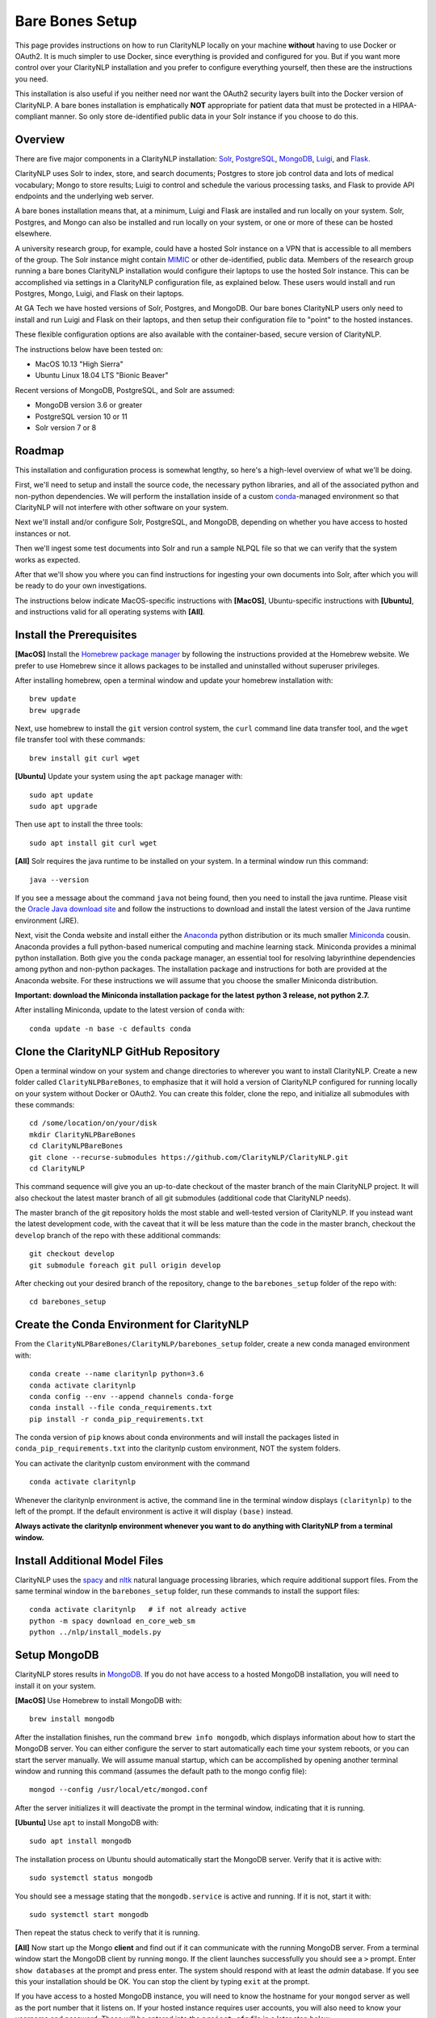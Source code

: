 .. _barebonessetup:

Bare Bones Setup
================

This page provides instructions on how to run ClarityNLP locally on your
machine **without** having to use Docker or OAuth2. It is much simpler to use
Docker, since everything is provided and configured for you. But if you want
more control over your ClarityNLP installation and you prefer to configure
everything yourself, then these are the instructions you need.

This installation is also useful if you neither need nor want the OAuth2
security layers built into the Docker version of ClarityNLP. A bare bones
installation is emphatically **NOT** appropriate for patient data that must
be protected in a HIPAA-compliant manner. So only store de-identified public
data in your Solr instance if you choose to do this.

Overview
--------

There are five major components in a ClarityNLP installation:
`Solr <https://lucene.apache.org/solr/>`_,
`PostgreSQL <https://www.postgresql.org/>`_,
`MongoDB <https://www.mongodb.com/>`_,
`Luigi <https://luigi.readthedocs.io/en/stable/#>`_, and
`Flask <http://flask.pocoo.org/>`_.

ClarityNLP uses Solr to index, store, and search documents; Postgres to store
job control data and lots of medical vocabulary; Mongo to store results;
Luigi to control and schedule the various processing tasks, and Flask to
provide API endpoints and the underlying web server.

A bare bones installation means that, at a minimum, Luigi and Flask are
installed and run locally on your system. Solr, Postgres, and Mongo can also
be installed and run locally on your system, or one or more of these can be
hosted elsewhere.

A university research group, for example, could have a hosted Solr instance on
a VPN that is accessible to all members of the group. The Solr instance might
contain `MIMIC <https://mimic.physionet.org/>`_ or other de-identified, public
data. Members of the research group running a bare bones ClarityNLP
installation would configure their laptops to use the hosted Solr instance.
This can be accomplished via settings in a ClarityNLP configuration file, as
explained below. These users would install and run Postgres, Mongo, Luigi, and
Flask on their laptops.

At GA Tech we have hosted versions of Solr, Postgres, and MongoDB. Our bare
bones ClarityNLP users only need to install and run Luigi and Flask on their
laptops, and then setup their configuration file to "point" to the hosted
instances.

These flexible configuration options are also available with the
container-based, secure version of ClarityNLP.

The instructions below have been tested on:

- MacOS 10.13 "High Sierra"
- Ubuntu Linux 18.04 LTS "Bionic Beaver"

Recent versions of MongoDB, PostgreSQL, and Solr are assumed:

- MongoDB version 3.6 or greater
- PostgreSQL version 10 or 11
- Solr version 7 or 8

Roadmap
-------

This installation and configuration process is somewhat lengthy, so here's a
high-level overview of what we'll be doing.

First, we'll need to setup and install the source code, the necessary python
libraries, and all of the associated python and non-python dependencies. We
will perform the installation inside of a custom
`conda <https://www.anaconda.com>`_-managed environment
so that ClarityNLP will not interfere with other software on your system.

Next we'll install and/or configure Solr, PostgreSQL, and MongoDB,
depending on whether you have access to hosted instances or not.

Then we'll ingest some test documents into Solr and run a sample NLPQL file so
that we can verify that the system works as expected.

After that we'll show you where you can find instructions for ingesting your
own documents into Solr, after which you will be ready to do your own
investigations.

The instructions below indicate MacOS-specific instructions with **[MacOS]**,
Ubuntu-specific instructions with **[Ubuntu]**, and instructions valid for
all operating systems with **[All]**.


Install the Prerequisites
-------------------------

**[MacOS]** Install the `Homebrew package manager <https://brew.sh>`_
by following the instructions provided at the Homebrew website. We prefer to
use Homebrew since it allows packages to be installed and uninstalled without
superuser privileges.

After installing homebrew, open a terminal window and update your homebrew
installation with:
::
   brew update
   brew upgrade

Next, use homebrew to install the ``git`` version control system, the ``curl``
command line data transfer tool, and the ``wget`` file transfer tool with
these commands:
::
   brew install git curl wget

**[Ubuntu]** Update your system using the ``apt`` package manager with:
::
   sudo apt update
   sudo apt upgrade
   
Then use ``apt`` to install the three tools:
::
   sudo apt install git curl wget

**[All]** Solr requires the java runtime to be installed on your system. In a
terminal window run this command:
::
   java --version

If you see a message about the command ``java`` not being found, then you need
to install the java runtime. Please visit the
`Oracle Java download site <https://www.oracle.com/downloads/>`_ and
follow the instructions to download and install the latest version of the
Java runtime environment (JRE).
   
Next, visit the Conda website and install either the
`Anaconda <https://www.anaconda.com>`_ python distribution or its much smaller 
`Miniconda <https://docs.conda.io/en/latest/miniconda.html>`_
cousin. Anaconda provides a full python-based numerical computing and machine
learning stack. Miniconda provides a minimal python installation. Both give
you the ``conda`` package manager, an essential tool for resolving labyrinthine
dependencies among python and non-python packages. The installation package and
instructions for both are provided at the Anaconda website. For these
instructions we will assume that you choose the smaller Miniconda distribution.

**Important: download the Miniconda installation package for the latest**
**python 3 release, not python 2.7.**

After installing Miniconda, update to the latest version of ``conda`` with:
::

   conda update -n base -c defaults conda


Clone the ClarityNLP GitHub Repository
--------------------------------------

Open a terminal window on your system and change directories to wherever you
want to install ClarityNLP. Create a new folder called ``ClarityNLPBareBones``,
to emphasize that it will hold a version of ClarityNLP configured for running
locally on your system without Docker or OAuth2. You can create this
folder, clone the repo, and initialize all submodules with these commands:
::
   cd /some/location/on/your/disk
   mkdir ClarityNLPBareBones
   cd ClarityNLPBareBones
   git clone --recurse-submodules https://github.com/ClarityNLP/ClarityNLP.git
   cd ClarityNLP

This command sequence will give you an up-to-date checkout of the master
branch of the main ClarityNLP project. It will also checkout the latest master
branch of all git submodules (additional code that ClarityNLP needs).

The master branch of the git repository holds the most stable and well-tested
version of ClarityNLP. If you instead want the latest development code, with
the caveat that it will be less mature than the code in the master branch,
checkout the ``develop`` branch of the repo with these additional commands:
::
   git checkout develop
   git submodule foreach git pull origin develop

After checking out your desired branch of the repository, change to the
``barebones_setup`` folder of the repo with:
::
   cd barebones_setup

   
Create the Conda Environment for ClarityNLP
-------------------------------------------

From the ``ClarityNLPBareBones/ClarityNLP/barebones_setup`` folder, create a
new conda managed environment with:
::
   conda create --name claritynlp python=3.6   
   conda activate claritynlp
   conda config --env --append channels conda-forge
   conda install --file conda_requirements.txt
   pip install -r conda_pip_requirements.txt

The conda version of ``pip`` knows about conda environments and will install
the packages listed in ``conda_pip_requirements.txt`` into the claritynlp
custom environment, NOT the system folders.

You can activate the claritynlp custom environment with the command
::

   conda activate claritynlp

Whenever the claritynlp environment is active, the command line in the
terminal window displays ``(claritynlp)`` to the left of the prompt. If the
default environment is active it will display ``(base)`` instead.

**Always activate the claritynlp environment whenever you want to do**
**anything with ClarityNLP from a terminal window.**

   
Install Additional Model Files
------------------------------

ClarityNLP uses the `spacy <https://spacy.io/>`_ and
`nltk <https://www.nltk.org/>`_ natural language processing
libraries, which require additional support files. From the same terminal
window in the ``barebones_setup`` folder, run these commands to install the
support files:
::
   conda activate claritynlp   # if not already active
   python -m spacy download en_core_web_sm
   python ../nlp/install_models.py

 
Setup MongoDB
-------------
  
ClarityNLP stores results in `MongoDB <https://www.mongodb.com/>`_. If you do
not have access to a hosted MongoDB installation, you will need to install it
on your system.

**[MacOS]** Use Homebrew to install MongoDB with:
::
   brew install mongodb

After the installation finishes, run the command ``brew info mongodb``, which
displays information about how to start the MongoDB server. You can either
configure the server to start automatically each time your system reboots, or
you can start the server manually. We will assume manual startup, which can be
accomplished by opening another terminal window and running this command
(assumes the default path to the mongo config file):
::
   mongod --config /usr/local/etc/mongod.conf

After the server initializes it will deactivate the prompt in the terminal
window, indicating that it is running.

**[Ubuntu]** Use ``apt`` to install MongoDB with:
::
   sudo apt install mongodb

The installation process on Ubuntu should automatically start the MongoDB
server. Verify that it is active with:
::
   sudo systemctl status mongodb

You should see a message stating that the ``mongodb.service`` is active and
running. If it is not, start it with:
::
   sudo systemctl start mongodb

Then repeat the status check to verify that it is running.
   
**[All]** Now start up the Mongo **client** and find out if it can
communicate with the running MongoDB server. From a terminal window start the
MongoDB client by running ``mongo``. If the client launches successfully you
should see a ``>`` prompt. Enter ``show databases`` at the prompt and press
enter. The system should respond with at least the *admin* database. If you
see this your installation should be OK. You can stop the client by typing
``exit`` at the prompt.

If you have access to a hosted MongoDB instance, you will need to know the
hostname for your ``mongod`` server as well as the port number that it listens
on. If your hosted instance requires user accounts, you will also need to know
your username and password. These will be entered into the ``project.cfg``
file in a later step below.
   
  
Setup PostgreSQL
----------------

Now we need to install and configure PostgreSQL. ClarityNLP uses Postgres for
job control and for storing OMOP vocabulary and concept data.

**[MacOS]** Perhaps the easiest option for installing Postgres on MacOSX is to
download and install
`Postgres.app <https://postgresapp.com/>`_, which takes care of most of the
setup and configuration for you. If you do not have access to a hosted Postgres
server, download the .dmg file from the Postgres.app website, run the
installer, and click `initialize` to create a new server. 

After everything is installed and running, you will see an elephant icon in
the menu bar at the upper right corner of your screen. Click the icon and a
menu will appear. The button in the lower right corner of the menu can be used
to start and stop the database server. For now, click the button and stop the
server, since we need to make a small change to the postgres configuration
file.

**[Ubuntu]** Install postgres with:
::
   sudo apt install postgresql

The installation process should automatically start the postgres server, as it
did with the MongoDB installation. For now, stop the server with:
::
   sudo systemctl stop postgresql
   

Edit the PostgreSQL Config File
^^^^^^^^^^^^^^^^^^^^^^^^^^^^^^^

You will need to follow these configuration steps as well if you have a
hosted Postgres instance. You may need to ask your local database admin to
perform the configuration, depending on whether or not you have superuser
privileges for your particular installation. The location of the data
directory on your hosted instance will likely differ from that provided below,
which is specific to a local installation.

**[MacOS]** With the Postgres server stopped, click the elephant icon, click
the ``Open Postgres`` menu item, and then click the ``Server Settings``
button on the dialog that appears. Note the location of the data directory,
which defaults to ``~/Library/Application Support/Postgres/var-11``. The
``postgresql.conf`` file is located in the data directory and contains various
important parameters that govern the operation of the database. We need to
edit one of those params to make the data ingest process run more smoothly.

**[Ubuntu]** The postgres config file for Postgres 10 is stored by default in
``/etc/postgresql/10/main/postgresql.conf``. If you installed Postgres 11 the
10 should be replaced by an 11. This file is owned by the special ``postgres``
user. To edit the file, switch to this user account with:
::
   sudo -i -u postgres
   whoami

The ``whoami`` command should display ``postgres``.

**[All]** Open a text editor, browse to the location indicated above and open
the file ``postgresql.conf``. Search the file for the entry ``max_wal_size``,
which governs the size of the write-ahead log (hence the WAL acronym). If the
entry happens to be commented out, uncomment it. Set its value to 30GB (if
the value is already greater than 30GB don't change it). By
doing this we prevent checkpoints from occurring too frequently and slowing
down the data ingest process. Save the file after editing.

**[Ubuntu]** Log out as the ``postgres`` user with:
::
   exit

Then restart the Postgres server with either:

**[MacOS]** Click on the elephant icon and press the start button.

**[Ubuntu]** Use ``systemctl`` to start it:
::
   sudo systemctl start postgresql

Create the Database and a User Account
^^^^^^^^^^^^^^^^^^^^^^^^^^^^^^^^^^^^^^

With the database server installed, configured, and running, we now need to
create a user account. Open a terminal and browse to
``ClarityNLPBareBones/ClarityNLP/utilities/nlp-postgres``. From this folder
run the command appropriate to your operating system to start ``psql``:

**[MacOS]**
::
   psql postgres

**[Ubuntu]**
::
   sudo -u postgres psql
   
Then run this command sequence (we suggest using a better password) to setup
the database:
::
   CREATE ROLE clarity_user WITH LOGIN PASSWORD 'password';
   CREATE DATABASE clarity;
   \connect clarity
   CREATE SCHEMA nlp;
   GRANT SELECT, INSERT, UPDATE, DELETE ON ALL TABLES IN SCHEMA nlp TO clarity_user;
   GRANT USAGE, SELECT ON ALL SEQUENCES IN SCHEMA nlp TO clarity_user;
   \i ddl/ddl.sql
   \i ddl/omop_vocab.sql
   \i ddl/omop_indexes.sql   

These commands create the database, setup the tables and indexes, and grant
the ``clarity_user`` sufficient privileges to use it with ClarityNLP.


Load OMOP Vocabulary Files
^^^^^^^^^^^^^^^^^^^^^^^^^^

**THIS STEP IS OPTIONAL.** The OMOP vocabulary and concept data is used
by the ClarityNLP synonym expansion macros. Synonym expansion is optional.
If you are unfamiliar with OMOP or do not forsee a need for such synonym
expansion you can safely skip this step. The ingestion process is
time-consuming and could take from one to two hours or more, depending on the
speed of your system. If you only want to explore basic features of ClarityNLP
you do not need to load this data, and you can skip ahead to the Solr setup
instructions.

If you do choose to load the data, then keep your ``psql`` terminal window
open. **From a different terminal window** follow these steps to download and
prepare the data for ingest:
::
   cd /tmp
   mkdir vocabs
   cd vocabs
   wget http://healthnlp.gtri.gatech.edu/clarity-files/omop_vocabulary_set.zip
   unzip omop_vocabulary_set.zip
   rm omop_vocabulary_set.zip

You should see these files in ``/tmp/vocabs`` after unzipping:
::

   DOMAIN.csv
   CONCEPT_CLASS.csv
   CONCEPT.csv
   CONCEPT_ANCESTOR.csv
   RELATIONSHIP.csv
   CONCEPT_SYNONYM.csv
   VOCABULARY.csv
   CONCEPT_RELATIONSHIP.csv
   DRUG_STRENGTH.csv
   
Go back to your ``psql`` window and begin the process of loading data into the
database with:
::

   \i dml/copy_vocab.sql

As mentioned above, the loading process could take a **long** time, possibly
more than two hours, depending on the speed of your system. As the load
progresses, it should gradually generate the following output:
::
   SET
   COPY 2465049
   COPY 2781581
   COPY 23396378
   COPY 21912712
   COPY 3878286
   COPY 27
   COPY 446
   COPY 321
   COPY 40

Once you start the loading process, just let it run...it will eventually
finish. After loading completes, log out with the command
``\q``. You can close this window and the ``tmp/vocabs`` window.

Setup Solr
----------
ClarityNLP uses `Solr <http://lucene.apache.org/solr/>`_ as its document store.
If you do not have access to a hosted Solr instance you will need to install it
on your system.

**[MacOS]** Use Homebrew to install Solr with:
::
   brew install solr

When the installation finishes run the command ``brew info solr`` to learn
how to start Solr. You can either have it start on boot or on demand with the
command
::
   solr start

Start the solr server.
   
**[Ubuntu]** Ubuntu does not seem to provide a suitable apt package for Solr,
so you will need to download the Solr distribution from the Apache web site.
Open a web browser to the
`Solr download site <https://lucene.apache.org/solr/downloads.html>`_ and
download the binary release for the latest version of Solr 8. For now we will
assume that you download the 8.1.1 **binary** release, which is in the file
``solr-8.1.1.tgz``.

Open a terminal window and run these commands to unzip the distribution into
your home directory:
::
   cd ~
   mkdir solr
   tar -C solr -zxvf ~/Downloads/solr-8.1.1.tgz
   mv ~/solr/solr-8.1.1 ~/solr/8.1.1

Open a text editor and add this line to your ``.bashrc`` file, which places
the Solr binaries on your path:
::
   export PATH=~/solr/8.1.1/bin:$PATH

Close the text editor, exit the terminal window, and open a new terminal window
to update your path. Run ``which solr`` and verify that
``~/solr/8.1.1/bin/solr`` is found.

Start your Solr server by running:
::
   solr start
   
**[All]** After starting Solr, check to see that it is running by opening a
web browser to ``http://localhost:8983`` (or the appropriate URL for your
hosted instance). You should see the Solr admin dashboard. If you do, your
Solr installation is up and running.

We need to do some additional configuration of the Solr server and ingest
some test documents. We provide a python script to do this for you.
**This script assumes that you are running a recent version of Solr,**
**version 7 or later.** If you are running an older version this script
**will not work**, since some field type names changed at the
transition from Solr 6 to Solr 7.

Open a terminal window to ``ClarityNLPBareBones/ClarityNLP/barebones_setup``.
If you installed Solr on your local system run:
::
   conda activate claritynlp
   python ./configure_solr.py

If you use a hosted Solr instance, you should run these commands instead,
replacing the ``<hostname>`` and ``<port_number>`` placeholders with the values
for your hosted instance:
::
   conda activate claritynlp
   python ./configure_solr.py --hostname <hostname_string> --port <port_number>
   
This script creates a Solr core named ``claritynlp_test``, adds some custom
fields and types, and loads test documents contained in four ``.csv`` files.
You should confirm that the files ``sample.csv``, ``sample2.csv``,
``sample3.csv``, and ``sample4.csv`` were loaded successfully (load statements
appear in the console as the script runs). If the load failed for any reason
an error message will be written to stdout.

If the script ran without error, your ``claritynlp_test`` Solr core should
have ingested 7016 documents. Verify this by opening a web browser to
``http://localhost:8983``, or if you have a hosted Solr instance, to its admin
page. From the core selector at the left of the screen, select the
``claritynlp_test`` core and look in the ``Statistics`` window. The value of
the ``Num Docs`` field should equal 7016.

ClarityNLP expects the ingested documents to have a minimal set of fields, which
appear in the next table:

+-------------+--------------------------------------------------------------------+
| Field Name  | Description                                                        |
+=============+====================================================================+
| id          | a unique ID for this document                                      |
+-------------+--------------------------------------------------------------------+
| report_id   | a unique ID for this document (can use same value as ``id`` field) |
+-------------+--------------------------------------------------------------------+
| source      | the name of the document set, the name of your institution, etc.   |
+-------------+--------------------------------------------------------------------+
| subject     | a patient ID, drug name, or other identifier                       |
+-------------+--------------------------------------------------------------------+
| report_type | type of data in the document, i.e. ``discharge summary``,          |
|             | ``radiology``, etc.                                                |
+-------------+--------------------------------------------------------------------+
| report_date | timestamp in a format accepted by Solr:                            |
|             |                                                                    |
|             | - ``YYYY-MM-DDThh:mm:ssZ``                                         |
|             | - ``YYYY-MM-DDThh:mm:ss.fZ``                                       |
|             | - ``YYYY-MM-DDThh:mm:ss.ffZ``                                      |
|             | - ``YYYY-MM-DDThh:mm:ss.fffZ``                                     |
+-------------+--------------------------------------------------------------------+
| report_text | the actual text of the document, plain text                        |
+-------------+--------------------------------------------------------------------+

The test documents have all been configured with these fields. If you
decide to ingest additional documents into the ``claritynlp_test`` Solr core,
you will need to ensure that they contain these fields as well. Additional
information on document ingestion can be found
`here <https://clarity-nlp.readthedocs.io/en/latest/setup/ingest/generic_ingestion.html>`_.

Python scripts for ingesting some common document types can be found
`here <https://github.com/ClarityNLP/Utilities>`_.


Setup the Project Configuration File
------------------------------------

In the ``ClarityNLPBareBones/barebones_setup`` directory you will find a file named
``project.cfg``. This file gets loaded on startup and it configures Clarity to
run locally on your system.

If you plan to use hosted instances of either Solr, Postgres, or MongoDB, you
will need to edit the file and set the values appropriate for your system. The
file has a simple ``key=value`` format for each parameter. The Solr parameters
are located under the ``[solr]`` header, the Postgres params under the ``[pg]``
header, and the MongoDB params under the ``[mongo]`` header.

For instance, if you installed everything locally, but you changed the
PostgreSQL password above when you created the user account, you need to open
``project.cfg`` in a text editor, locate the ``[pg]`` section, find the
``password=password`` entry, and change the text on the right side of the
equals sign to the password that you used. If you used a password
of ``jx8#$04!Q%``, change the password line to ``password=jx8#$04!Q%``.

Make the appropriate changes for Solr, Postgres, and MongoDB to conform to
your desired configuration. Note that the username and password entries for
MongodB are commented out. It is possible to use MongoDB without having to
create a user account. If this is the case for your system, just leave these
entries commented out. Otherwise, uncomment them and set the values appropriate
for your system.

If you followed the instructions above *exactly* and installed everything
locally, you do not need to change anything in this file.

The provided ``project.cfg`` file tells ClarityNLP to use ``/tmp`` as the
location for the log file and various temporary files needed during the run. If
you want to put these files somewhere else, create the desired folders on your
system, make them writable, and set the paths in the ``[tmp]`` and ``[log]``
sections of ``project.cfg``. The paths would look like this after any changes:
::
   [tmp]
   dir=/path/to/my/preferred/tmp/dir

   [log]
   dir=/path/to/my/preferred/log/dir


**Double-check all entries in this file!** You will have problems getting the
system to run if you have typos or other errors for these parameters.
   
Once you are satisifed that the data in the file is correct, copy
``project.cfg`` from the ``barebones_setup`` folder into the ``nlp`` folder,
which is where ClarityNLP expects to find it:
::
   cp project.cfg ../nlp/project.cfg

   
Running Locally without Docker
------------------------------

Now we're finally ready to run. Here are the instructions for running a job
with your bare bones ClarityNLP system. We open several terminal windows to
start the various servers and schedulers. You can reduce the number of windows
by configuring Mongo, Postgres, and Solr to start as background processes
after each reboot, as mentioned above.

1. Start Solr
^^^^^^^^^^^^^

If you installed Solr locally and chose the manual start method, start Solr by
opening a terminal window and running ``solr start``.

Verify that you can communicate with your Solr core by pinging it. For a local
installation, open a Web browser and visit this URL:
``http://localhost:8983/solr/claritynlp_test/admin/ping``. For a hosted
instance, change ``localhost`` to whatever is appropriate for your system.

The Web browser should display a status of ``OK`` in the final line of output
if it is connected. If you get an HTTP 404 error, make recheck your URL and
make sure that your Solr instance is actually running.


2. Start the MongoDB Server
^^^^^^^^^^^^^^^^^^^^^^^^^^^

If you installed MongoDB locally, launch the the ``mongod`` server by supplying
the path to your local MongoDB config file as follows (this command uses the
default config file):
::
   mongod --config /usr/local/etc/mongod.conf

Verify that the mongo server is running by typing ``mongo`` into a terminal to
start the mongo client. It should connect to the database and prompt for input.
Exit the client by typing ``exit`` in the terminal.

For a hosted MongoDB instance you need to supply the connection params from the
terminal. If your Mongo installation does not require accounts and passwords,
connect to it with this command, replacing the ``<hostname or ip>`` and
``<port number>`` placeholders with values appropriate for your system:
::
   mongo --host <hostname or ip> --port <port number>

If your hosted instance requires a user name and password, you will need to
supply those as well. More info on connecting to a remote Mongo server can
be found `here <https://docs.mongodb.com/manual/mongo/>`_.
   
3. Start the Postgres Server
^^^^^^^^^^^^^^^^^^^^^^^^^^^^

If you installed Postgres locally, start the PostgreSQL server by clicking the
elephant icon in the menu bar at the upper right corner of your screen. Press
the start button at the lower right of the popup menu. Open another terminal
and verify that your server is available by running ``pg_isready``. It should
report ``accepting connections``.

If you use a hosted Postgres instance, check to see that it is up and running
with this command, replacing the hostname and port number with values suitable
for your installation:
::
   pg_isready -h <hostname> -p <port number>

If your Postgres server is running it should respond with
``accepting connections``.


4. Start the Luigi Task Scheduler
^^^^^^^^^^^^^^^^^^^^^^^^^^^^^^^^^

ClarityNLP uses Luigi to schedule and manage the data processing tasks. Luigi
must be manually started in a bare bones setup.

We will run Luigi from a dedicated directory, ``~/tmp/luigi``. Open another
terminal window and create ``~/tmp/luigi`` with these commands (this only
needs to be done once):
::
   mkdir -p ~/tmp/luigi
   cd ~/tmp/luigi
   mkdir logs

Launch Luigi with:
::
   conda activate claritynlp
   cd ~/tmp/luigi
   luigid --pidfile pid --logdir logs --state-path statefile

Luigi should start and the command prompt should become inactive. Keep Luigi
running for your entire ClarityNLP session. You only need to start Luigi once,
even if you plan to run multiple ClarityNLP jobs.


5. Start the Flask Web Server
^^^^^^^^^^^^^^^^^^^^^^^^^^^^^

ClarityNLP uses Flask as the underlying web framework. Flask must be manually
started in a bare bones setup.

Open yet another terminal window, cd to the
``ClarityNLPBareBones/ClarityNLP/nlp`` directory, and launch the web server
with:
::
   conda activate claritynlp
   export FLASK_APP=api.py
   python -m flask run

..
   If you want to run Flask in development mode with an active debugger,
   use this command sequence instead:
   ::
      export FLASK_APP=api.py
      export FLASK_ENV=development
      export FLASK_DEBUG=1
      python3 -m flask run

   The default value of ``FLASK_ENV`` is ``production``. The allowed values
   for ``FLASK_DEBUG`` are ``1`` (enable) and ``0`` (disable).

Just like Luigi, the Flask web server only needs to be started once. The web
server prints startup information to the screen as it initializes.
You can safely ignore any ``No section:`` warnings. When initialization
completes you should see output similar to this:
::
   * Serving Flask app "nlp.api"
   * Running on http://127.0.0.1:5000/ (Press CTRL+C to quit)

At this point ClarityNLP is fully initialized and waiting for commands.

6. Run a Validation Job
^^^^^^^^^^^^^^^^^^^^^^^

Open (yet another) terminal window and cd to
``ClarityNLPBareBones/ClarityNLP/barebones_setup``. Run the ``ls`` command
and note the file ``validation0.nlpql``. This is an NLPQL file that runs
several ClarityNLP tasks on a special validation document that was loaded into
the ``claritynlp_test`` Solr core during setup.

When we run this validation job, ClarityNLP will process the validation
document, run the validation tasks, and write results to MongoDB. We can
extract the results into a CSV file for easy viewing and then run a special
python script to check that the results are correct.

You launch a ClarityNLP job by performing an HTTP POST of your NLPQL file to
the ClarityNLP ``nlpql`` API endpoint. Since the local running instance of
ClarityNLP is listening at ``http://localhost:5000``, the appropriate URL
is ``http://localhost:5000/nlpql``.  We will see how to post the file using
the ``curl`` command line tool below. If you are familiar with
`Postman <https://www.getpostman.com/>`_ or other HTTP clients you could
certainly use those instead of ``curl``. Any HTTP client that can POST files
as plain text should be OK.

Before running the NLPQL file, we should first check it for syntax errors.
That can be accomplished by POSTing the NLPQL file to the ``nlpql_tester`` API
endpoint. From your terminal window run these commands to do so:
::
   conda activate claritynlp
   curl -i -X POST http://localhost:5000/nlpql_tester -H "Content-type:text/plain" --data-binary "@validation0.nlpql"

The curl command should generate output that looks similar to this:
::
   HTTP/1.0 200 OK
   Content-Type: text/html; charset=utf-8
   Content-Length: 2379
   Access-Control-Allow-Origin: *
   Server: Werkzeug/0.15.2 Python/3.6.6
   Date: Thu, 06 Jun 2019 00:37:26 GMT

   {
       "owner": "claritynlp",
        "name": "Validation 0",
        "population": "All",
        "context": "Patient",
        
        <lots of content omitted...>
        
        "debug": false,
        "limit": 100,
        "phenotype_id": 1
   }

This is the JSON representation of the NLPQL file generated by the ClarityNLP
front end. If you see JSON output similar to this your syntax is correct. If
you do not get JSON output then something is wrong with your NLPQL syntax.
There should be an error message printed in the Flask window. The
``validation0.nlpql`` file has been checked and should contain no syntax errors.

After the syntax check we're ready to run the job. POST the NLPQL file to the
``nlpql`` endpoint with this command:
::
   curl -i -X POST http://localhost:5000/nlpql -H "Content-type:text/plain" --data-binary "@validation0.nlpql"

The system should accept the job and print out a message stating where you can
download the results. The message should look similar to this:
::
   {
       "job_id": "1",
       "phenotype_id": "1",
       "phenotype_config": "http://localhost:5000/phenotype_id/1",
       "pipeline_ids": [
           1
       ],
       "pipeline_configs": [
           "http://localhost:5000/pipeline_id/1"
       ],
       "status_endpoint": "http://localhost:5000/status/1",
       "results_viewer": "?job=1",
       "luigi_task_monitoring": "http://localhost:8082/static/visualiser/index.html#search__search=job=1",
       "intermediate_results_csv": "http://localhost:5000/job_results/1/phenotype_intermediate",
       "main_results_csv": "http://localhost:5000/job_results/1/phenotype"
    }
   
The ``job_id`` increments each time you submit a new job. The system should
launch approximately 22 tasks to run the commands in this sample file.
If you open a web browser to the ``luigi_task_monitoring`` URL, you can watch
the tasks run to completion in the luigi task status display. Just refresh
the window periodically to update the task counts.

After the job finishes you can download a CSV file to see what ClarityNLP
found. The ``intermediate_results_csv`` file contains all of the raw data
values that the various tasks found.

To check the results, you need to generate a proper CSV file from the
intermediate results. The record delimiter should be a comma, **not a tab**,
which seems to be the default for Microsoft Excel. Assuming that you have the
intermediate result file open in Excel, press the key combination
<COMMAND>-A. This should highlight the leftmost column of data in the
spreadsheet. After highlighting, click the ``Data`` menu item, then press the
``Text to Columns`` icon in the ribbon at the top. When the wizard dialog
appears, make sure the ``Delimited`` radio button is highlighted. Click
``Next``. For the delimters, make sure that ``Comma`` is checked and that
``Tab`` is unchecked. Then click the ``Finish`` button. The data should appear
neatly arranged into columns. Then click the ``File|Save As...`` menu item.
On the dialog that appears, set the ``File Format`` combo box selection to
``Comma Separated Values (.csv)``. Make sure that a ``.csv`` extension appears
in the ``Save As`` edit control at the top of the dialog. Give the file a new
name if you want (but with a ``.csv`` extension), then click the ``Save``
button.

With the file saved to disk in proper CSV format, run this command from the
``ClarityNLPBareBones/ClarityNLP/barebones_setup`` folder to check the values:
::
   conda activate claritynlp  # if not already active
   python ./validate_results0.py --file /path/to/your/csv/file.csv

This command runs a python script to check each result. If the script finds no
errors it will print ``All results are valid.`` to stdout. If ClarityNLP is
working properly no errors should be found.


Shutdown
--------

Perform these actions to completely shutdown ClarityNLP on your system:

1. Stop the Flask webserver by entering <CTRL>-C in the flask terminal window.
2. Stop the Luigi task scheduler by entering <CTRL>-C in the luigi terminal
   window.
3. Stop the MongoDB database server by entering <CTRL>-C in the MongoDB
   terminal window.
4. Stop Solr by entering ``solr stop -all`` in a terminal window.
5. Stop Postgres by first clicking on the elephant icon in the menu bar at
   the upper right corner of the screen. Click the stop button on the menu
   that appears.

Alternatively, you could just terminate Flask and Luigi and keep the other
servers running if you plan to run more jobs later.

If you restart, always start Luigi **before** Flask, exactly as documented
above.
   

Final Words
-----------
   
An introduction to NLPQL can be found
`here <https://claritynlp.readthedocs.io/en/latest/user_guide/index.html>`_.

Additional information on how to run jobs with ClarityNLP can be found in
our
`Cooking with Clarity <https://github.com/ClarityNLP/ClarityNLP/tree/master/notebooks/cooking>`_
sessions. These are `Jupyter <https://jupyter.org/>`_ notebooks presented in a
tutorial format. Simply click on any of the ``.ipynb`` files to open the
notebook in a Web browser. These notebooks provide in-depth explorations of
topics relevant to computational phenotyping.
